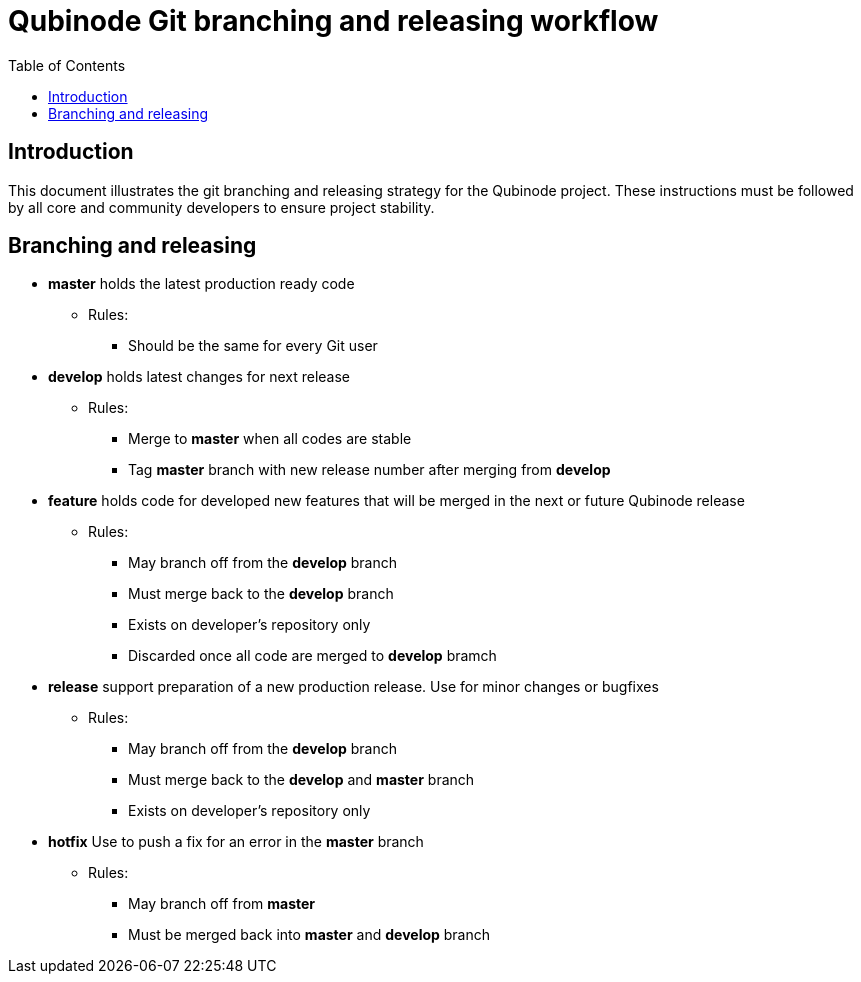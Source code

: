 = Qubinode Git branching and releasing workflow
:toc: 

== Introduction

This document illustrates the git branching and releasing strategy for the Qubinode project. These instructions must be followed by all core and community developers to ensure project stability.

== Branching and releasing

- *master* holds the latest production ready code
* Rules:
** Should be the same for every Git user

- *develop* holds latest changes for next release
* Rules:
** Merge to *master* when all codes are stable 
** Tag *master* branch with new release number after merging from *develop*


- *feature* holds code for developed new features that will be merged in the next or future Qubinode release
* Rules:
** May branch off from the *develop* branch
** Must merge back to the *develop* branch
** Exists on developer's repository only
** Discarded once all code are merged to *develop* bramch

- *release* support preparation of a new production release. Use for minor changes or bugfixes 
* Rules:
** May branch off from the *develop* branch
** Must merge back to the *develop* and *master* branch
** Exists on developer's repository only

- *hotfix* Use to push a fix for an error in the *master* branch
* Rules:
** May branch off from *master*
** Must be merged back into *master* and *develop* branch


